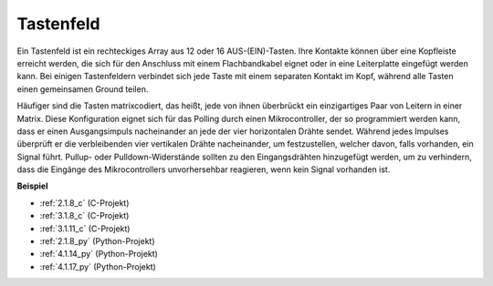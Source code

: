 .. _keypad:

Tastenfeld
========================

Ein Tastenfeld ist ein rechteckiges Array aus 12 oder 16 AUS-(EIN)-Tasten. 
Ihre Kontakte können über eine Kopfleiste erreicht werden, die sich für den Anschluss mit einem Flachbandkabel eignet oder in eine Leiterplatte eingefügt werden kann. 
Bei einigen Tastenfeldern verbindet sich jede Taste mit einem separaten Kontakt im Kopf, während alle Tasten einen gemeinsamen Ground teilen.

.. image:: img/keypad314.png

Häufiger sind die Tasten matrixcodiert, das heißt, jede von ihnen überbrückt ein einzigartiges Paar von Leitern in einer Matrix. 
Diese Konfiguration eignet sich für das Polling durch einen Mikrocontroller, der so programmiert werden kann, dass er einen Ausgangsimpuls nacheinander an jede der vier horizontalen Drähte sendet. 
Während jedes Impulses überprüft er die verbleibenden vier vertikalen Drähte nacheinander, um festzustellen, welcher davon, falls vorhanden, ein Signal führt. 
Pullup- oder Pulldown-Widerstände sollten zu den Eingangsdrähten hinzugefügt werden, um zu verhindern, dass die Eingänge des Mikrocontrollers unvorhersehbar reagieren, wenn kein Signal vorhanden ist.

**Beispiel**

* :ref:`2.1.8_c` (C-Projekt)
* :ref:`3.1.8_c` (C-Projekt)
* :ref:`3.1.11_c` (C-Projekt)
* :ref:`2.1.8_py` (Python-Projekt)
* :ref:`4.1.14_py` (Python-Projekt)
* :ref:`4.1.17_py` (Python-Projekt)
